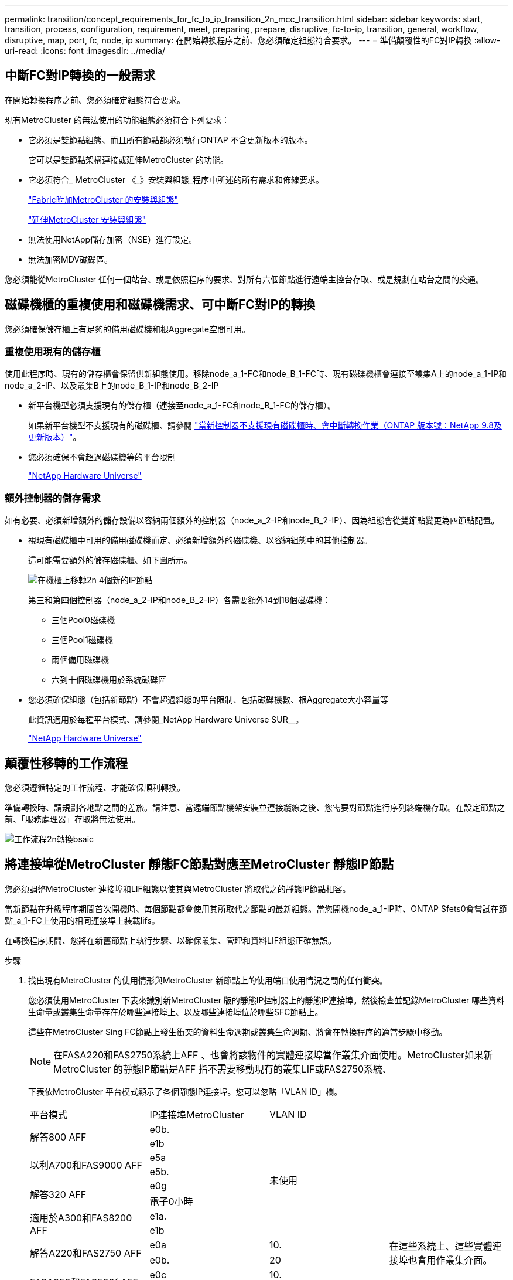 ---
permalink: transition/concept_requirements_for_fc_to_ip_transition_2n_mcc_transition.html 
sidebar: sidebar 
keywords: start, transition, process, configuration, requirement, meet, preparing, prepare, disruptive, fc-to-ip, transition, general, workflow, disruptive, map, port, fc, node, ip 
summary: 在開始轉換程序之前、您必須確定組態符合要求。 
---
= 準備顛覆性的FC對IP轉換
:allow-uri-read: 
:icons: font
:imagesdir: ../media/




== 中斷FC對IP轉換的一般需求

[role="lead"]
在開始轉換程序之前、您必須確定組態符合要求。

現有MetroCluster 的無法使用的功能組態必須符合下列要求：

* 它必須是雙節點組態、而且所有節點都必須執行ONTAP 不含更新版本的版本。
+
它可以是雙節點架構連接或延伸MetroCluster 的功能。

* 它必須符合_ MetroCluster 《_》安裝與組態_程序中所述的所有需求和佈線要求。
+
link:../install-fc/index.html["Fabric附加MetroCluster 的安裝與組態"]

+
link:../install-stretch/concept_considerations_differences.html["延伸MetroCluster 安裝與組態"]

* 無法使用NetApp儲存加密（NSE）進行設定。
* 無法加密MDV磁碟區。


您必須能從MetroCluster 任何一個站台、或是依照程序的要求、對所有六個節點進行遠端主控台存取、或是規劃在站台之間的交通。



== 磁碟機櫃的重複使用和磁碟機需求、可中斷FC對IP的轉換

您必須確保儲存櫃上有足夠的備用磁碟機和根Aggregate空間可用。



=== 重複使用現有的儲存櫃

使用此程序時、現有的儲存櫃會保留供新組態使用。移除node_a_1-FC和node_B_1-FC時、現有磁碟機櫃會連接至叢集A上的node_a_1-IP和node_a_2-IP、以及叢集B上的node_B_1-IP和node_B_2-IP

* 新平台機型必須支援現有的儲存櫃（連接至node_a_1-FC和node_B_1-FC的儲存櫃）。
+
如果新平台機型不支援現有的磁碟櫃、請參閱 link:task_disruptively_transition_when_exist_shelves_are_not_supported_on_new_controllers.html["當新控制器不支援現有磁碟櫃時、會中斷轉換作業（ONTAP 版本號：NetApp 9.8及更新版本）"]。

* 您必須確保不會超過磁碟機等的平台限制
+
https://hwu.netapp.com["NetApp Hardware Universe"^]





=== 額外控制器的儲存需求

如有必要、必須新增額外的儲存設備以容納兩個額外的控制器（node_a_2-IP和node_B_2-IP）、因為組態會從雙節點變更為四節點配置。

* 視現有磁碟櫃中可用的備用磁碟機而定、必須新增額外的磁碟機、以容納組態中的其他控制器。
+
這可能需要額外的儲存磁碟櫃、如下圖所示。

+
image::../media/transition_2n_4_new_ip_nodes_on_the_shelves.png[在機櫃上移轉2n 4個新的IP節點]

+
第三和第四個控制器（node_a_2-IP和node_B_2-IP）各需要額外14到18個磁碟機：

+
** 三個Pool0磁碟機
** 三個Pool1磁碟機
** 兩個備用磁碟機
** 六到十個磁碟機用於系統磁碟區


* 您必須確保組態（包括新節點）不會超過組態的平台限制、包括磁碟機數、根Aggregate大小容量等
+
此資訊適用於每種平台模式、請參閱_NetApp Hardware Universe SUR__。

+
https://hwu.netapp.com["NetApp Hardware Universe"^]





== 顛覆性移轉的工作流程

您必須遵循特定的工作流程、才能確保順利轉換。

準備轉換時、請規劃各地點之間的差旅。請注意、當遠端節點機架安裝並連接纜線之後、您需要對節點進行序列終端機存取。在設定節點之前、「服務處理器」存取將無法使用。

image::../media/workflow_2n_transition_bsaic.png[工作流程2n轉換bsaic]



== 將連接埠從MetroCluster 靜態FC節點對應至MetroCluster 靜態IP節點

您必須調整MetroCluster 連接埠和LIF組態以使其與MetroCluster 將取代之的靜態IP節點相容。

當新節點在升級程序期間首次開機時、每個節點都會使用其所取代之節點的最新組態。當您開機node_a_1-IP時、ONTAP Sfets0會嘗試在節點_a_1-FC上使用的相同連接埠上裝載lifs。

在轉換程序期間、您將在新舊節點上執行步驟、以確保叢集、管理和資料LIF組態正確無誤。

.步驟
. 找出現有MetroCluster 的使用情形與MetroCluster 新節點上的使用端口使用情況之間的任何衝突。
+
您必須使用MetroCluster 下表來識別新MetroCluster 版的靜態IP控制器上的靜態IP連接埠。然後檢查並記錄MetroCluster 哪些資料生命量或叢集生命量存在於哪些連接埠上、以及哪些連接埠位於哪些SFC節點上。

+
這些在MetroCluster Sing FC節點上發生衝突的資料生命週期或叢集生命週期、將會在轉換程序的適當步驟中移動。

+

NOTE: 在FASA220和FAS2750系統上AFF 、也會將該物件的實體連接埠當作叢集介面使用。MetroCluster如果新MetroCluster 的靜態IP節點是AFF 指不需要移動現有的叢集LIF或FAS2750系統、

+
下表依MetroCluster 平台模式顯示了各個靜態IP連接埠。您可以忽略「VLAN ID」欄。

+
|===


| 平台模式 | IP連接埠MetroCluster | VLAN ID |  


.2+| 解答800 AFF  a| 
e0b.
.8+| 未使用  a| 



 a| 
e1b
 a| 



.2+| 以利A700和FAS9000 AFF  a| 
e5a
 a| 



 a| 
e5b.
 a| 



.2+| 解答320 AFF  a| 
e0g
 a| 



 a| 
電子0小時
 a| 



.2+| 適用於A300和FAS8200 AFF  a| 
e1a.
 a| 



 a| 
e1b
 a| 



.2+| 解答A220和FAS2750 AFF  a| 
e0a
 a| 
10.
.2+| 在這些系統上、這些實體連接埠也會用作叢集介面。 


 a| 
e0b.
 a| 
20



.2+| FASA250和FAS500f AFF  a| 
e0c
 a| 
10.
 a| 



 a| 
e0d
 a| 
20
 a| 

|===
+
您可以填寫下表、稍後在轉換程序中參閱。

+
|===


| 連接埠 | 對應MetroCluster 的靜態IP介面連接埠（如上表） | 這些連接埠上的LIF在MetroCluster 不相互衝突的FC節點上 


 a| 
node_a_1-FC上的第一個MetroCluster 支援IP連接埠
 a| 
 a| 



 a| 
node_a_1-FC上的第二MetroCluster 個支援IP連接埠
 a| 
 a| 



 a| 
node_B_1-FC上的第一個MetroCluster 支援IP連接埠
 a| 
 a| 



 a| 
node_B_1-FC上的第二MetroCluster 個支援IP連接埠
 a| 
 a| 

|===
. 確定新控制器上可用的實體連接埠、以及連接埠上可裝載哪些LIF。
+
控制器的連接埠使用量取決於平台機型和MetroCluster 將用於支援該IP組態的IP交換器機型。您可以從_NetApp__收集新平台的連接埠使用量Hardware Universe 。

+
https://hwu.netapp.com["NetApp Hardware Universe"^]

. 如果需要、請記錄node_a_1-FC和node_a_1-IP的連接埠資訊。
+
執行轉換程序時、請參閱表格。

+
在node_a_1-IP的欄中、新增新控制器模組的實體連接埠、並規劃新節點的IPspace和廣播網域。

+
|===


|  3+| node_a_1-FC 3+| 節點_a_1-IP 


| LIF | 連接埠 | IPspaces | 廣播網域 | 連接埠 | IPspaces | 廣播網域 


 a| 
叢集1
 a| 
 a| 
 a| 
 a| 
 a| 
 a| 



 a| 
叢集2
 a| 
 a| 
 a| 
 a| 
 a| 
 a| 



 a| 
叢集3
 a| 
 a| 
 a| 
 a| 
 a| 
 a| 



 a| 
叢集4.
 a| 
 a| 
 a| 
 a| 
 a| 
 a| 



 a| 
節點管理
 a| 
 a| 
 a| 
 a| 
 a| 
 a| 



 a| 
叢集管理
 a| 
 a| 
 a| 
 a| 
 a| 
 a| 



 a| 
資料1.
 a| 
 a| 
 a| 
 a| 
 a| 
 a| 



 a| 
資料2.
 a| 
 a| 
 a| 
 a| 
 a| 
 a| 



 a| 
資料3.
 a| 
 a| 
 a| 
 a| 
 a| 
 a| 



 a| 
資料4.
 a| 
 a| 
 a| 
 a| 
 a| 
 a| 



 a| 
SAN
 a| 
 a| 
 a| 
 a| 
 a| 
 a| 



 a| 
叢集間連接埠
 a| 
 a| 
 a| 
 a| 
 a| 
 a| 

|===
. 如果需要、請記錄node_B_1-FC的所有連接埠資訊。
+
執行升級程序時、請參閱表格。

+
在node_B_1-IP的欄中、新增新控制器模組的實體連接埠、並規劃新節點的LIF連接埠使用量、IPspaces和廣播網域。

+
|===


|  3+| node_B_1-FC 3+| 節點_B_1-IP 


| LIF | 實體連接埠 | IPspaces | 廣播網域 | 實體連接埠 | IPspaces | 廣播網域 


 a| 
叢集1
 a| 
 a| 
 a| 
 a| 
 a| 
 a| 



 a| 
叢集2
 a| 
 a| 
 a| 
 a| 
 a| 
 a| 



 a| 
叢集3
 a| 
 a| 
 a| 
 a| 
 a| 
 a| 



 a| 
叢集4.
 a| 
 a| 
 a| 
 a| 
 a| 
 a| 



 a| 
節點管理
 a| 
 a| 
 a| 
 a| 
 a| 
 a| 



 a| 
叢集管理
 a| 
 a| 
 a| 
 a| 
 a| 
 a| 



 a| 
資料1.
 a| 
 a| 
 a| 
 a| 
 a| 
 a| 



 a| 
資料2.
 a| 
 a| 
 a| 
 a| 
 a| 
 a| 



 a| 
資料3.
 a| 
 a| 
 a| 
 a| 
 a| 
 a| 



 a| 
資料4.
 a| 
 a| 
 a| 
 a| 
 a| 
 a| 



 a| 
SAN
 a| 
 a| 
 a| 
 a| 
 a| 
 a| 



 a| 
叢集間連接埠
 a| 
 a| 
 a| 
 a| 
 a| 
 a| 

|===




== 準備MetroCluster 好執行功能

您必須準備四MetroCluster 個全新的靜態IP節點、並安裝正確ONTAP 的版本。

此工作必須在每個新節點上執行：

* 節點_a_1-IP
* 節點_a_2-IP
* 節點_B_1-IP
* 節點_B_2-IP


節點應連接至任何*新*的儲存櫃。它們必須*不*連接至包含資料的現有儲存磁碟櫃。

這些步驟可在控制器和磁碟櫃機被機架機架機架時執行、或是稍後再執行。無論如何、您必須先清除組態並準備節點*之前*將其連接至現有的儲存櫃、*之後*再變更MetroCluster 任何對SFC節點的組態。


NOTE: 請勿在MetroCluster 連接至MetroCluster 現有儲存櫃的連接至該功能的不含知識的IP控制器上執行這些步驟。

在這些步驟中、您可以清除節點上的組態、並清除新磁碟機上的信箱區域。

.步驟
. 將控制器模組連接至新的儲存櫃。
. 在維護模式中、顯示控制器模組和機箱的HA狀態：
+
《ha-config show》

+
所有元件的HA狀態應為「mCCIP」。

. 如果顯示的控制器或機箱系統狀態不正確、請設定HA狀態：
+
「ha-config modify控制器mccip」（ha-config修改機箱mccip）

. 結束維護模式：
+
《停止》

+
執行命令之後、請等到節點停止在載入程式提示字元。

. 在所有四個節點上重複下列子步驟以清除組態：
+
.. 將環境變數設為預設值：
+
「預設值」

.. 儲存環境：
+
「aveenv」

+
"再見"



. 重複下列子步驟、使用開機功能表上的9a選項來開機所有四個節點。
+
.. 在載入程式提示下、啟動開機功能表：
+
Boot_ONTAP功能表

.. 在開機功能表中、選取選項「'9a'」以重新啟動控制器。


. 使用開機功能表上的選項「'5'」、將四個節點的每個節點開機至維護模式。
. 記錄系統ID、並從四個節點中的每個節點：
+
"syssconfig"

. 在node_a_1-IP和node_B_1-IP上重複下列步驟。
+
.. 將所有本機磁碟的擁有權指派給每個站台：
+
"磁 碟指派介面卡.xx.*

.. 針對節點_a_1-IP和節點_B_1-IP上連接磁碟機櫃的每個HBA、重複上述步驟。


. 在node_a_1-IP和node_B_1-IP上重複下列步驟、以清除每個本機磁碟上的信箱區域。
+
.. 摧毀每個磁碟上的信箱區域：
+
《電子郵件信箱摧毀當地的破壞合作夥伴》



. 停止所有四個控制器：
+
《停止》

. 在每個控制器上、顯示開機功能表：
+
Boot_ONTAP功能表

. 在四個控制器上、清除組態：
+
《無花果》

+
當無圖作業完成時、節點會自動返回開機功能表。

. 重複下列子步驟、使用開機功能表上的9a選項、重新啟動所有四個節點。
+
.. 在載入程式提示下、啟動開機功能表：
+
Boot_ONTAP功能表

.. 在開機功能表中、選取選項「'9a'」以重新啟動控制器。
.. 在移至下一個控制器模組之前、請先讓控制器模組完成開機。


+
「9a」完成後、節點會自動返回開機功能表。

. 關閉控制器電源。




== 驗MetroCluster 證不完整的驗證功能

在執行轉換之前、您必須先驗證MetroCluster 不中斷的功能和連線能力

這項工作是在MetroCluster 整個過程中執行。

. 驗證MetroCluster 下列項目中的功能：ONTAP
+
.. 檢查系統是否具有多路徑：
+
「節點執行節點node-name sysconfig -As」

.. 檢查兩個叢集上的任何健全狀況警示：
+
「系統健全狀況警示顯示」

.. 確認MetroCluster 執行功能組態、並確認操作模式正常：
+
《不看》MetroCluster

.. 執行功能檢查：MetroCluster
+
《不一樣的跑程》MetroCluster

.. 顯示MetroCluster 檢查結果：
+
《不一樣的表演》MetroCluster

.. 檢查交換器上是否有任何健全狀況警示（如果有）：
+
「torage switchshow」

.. 執行Config Advisor
+
https://mysupport.netapp.com/site/tools/tool-eula/activeiq-configadvisor["NetApp下載Config Advisor"^]

.. 執行Config Advisor 完功能後、請檢閱工具的輸出結果、並依照輸出中的建議來解決發現的任何問題。


. 確認節點處於非HA模式：
+
「容錯移轉顯示」





== 從斷路器或其他監控軟體移除現有組態

如果現有的組態是以MetroCluster 可啟動切換的ESITTiebreaker組態或其他協力廠商應用程式（例如ClusterLion）來監控、則MetroCluster 在轉換之前、您必須先從斷路器或其他軟體移除該組態。

.步驟
. 從MetroCluster Tiebreaker軟體移除現有的部分組態。
+
link:../tiebreaker/concept_configuring_the_tiebreaker_software.html#removing-metrocluster-configurations["移除MetroCluster 部分組態"]

. 從MetroCluster 任何可啟動切換的第三方應用程式移除現有的功能。
+
請參閱應用程式的文件。


